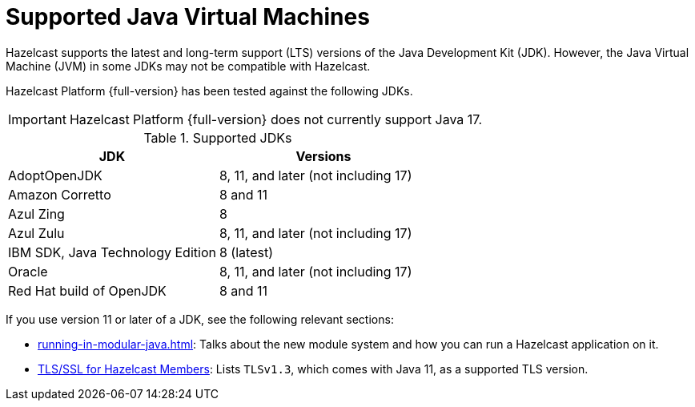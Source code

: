 = Supported Java Virtual Machines
:description: Hazelcast supports the latest and long-term support (LTS) versions of the Java Development Kit (JDK). However, the Java Virtual Machine (JVM) in some JDKs may not be compatible with Hazelcast.

{description}

Hazelcast Platform {full-version} has been tested against the following JDKs.

IMPORTANT: Hazelcast Platform {full-version} does not currently support Java 17.

[options="header"]
.Supported JDKs
|===
|JDK | Versions

|AdoptOpenJDK
|8, 11, and later (not including 17)

|Amazon Corretto
|8 and 11

|Azul Zing
|8

|Azul Zulu
| 8, 11, and later (not including 17)

|IBM SDK, Java Technology Edition
|8 (latest)

|Oracle
|8, 11, and later (not including 17)

|Red Hat build of OpenJDK
|8 and 11

|===

If you use version 11 or later of a JDK, see the following relevant sections:

* xref:running-in-modular-java.adoc[]: Talks about the
new module system and how you can run a Hazelcast
application on it.
* xref:security:tls-ssl.adoc#tlsssl-for-hazelcast-members[TLS/SSL for Hazelcast Members]: Lists
`TLSv1.3`, which comes with Java 11, as a supported TLS version.
